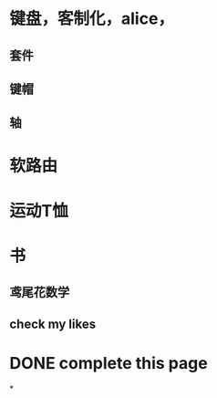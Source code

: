 #+tags: 06.18,

* 键盘，客制化，alice，
** 套件
** 键帽
** 轴
* 软路由
* 运动T恤
* 书
** 鸢尾花数学
** check my likes
* DONE complete this page
:LOGBOOK:
CLOCK: [2023-07-04 Tue 12:00:09]
CLOCK: [2023-07-04 Tue 12:00:13]--[2023-10-09 Mon 15:52:22] =>  2331:52:09
:END:
*